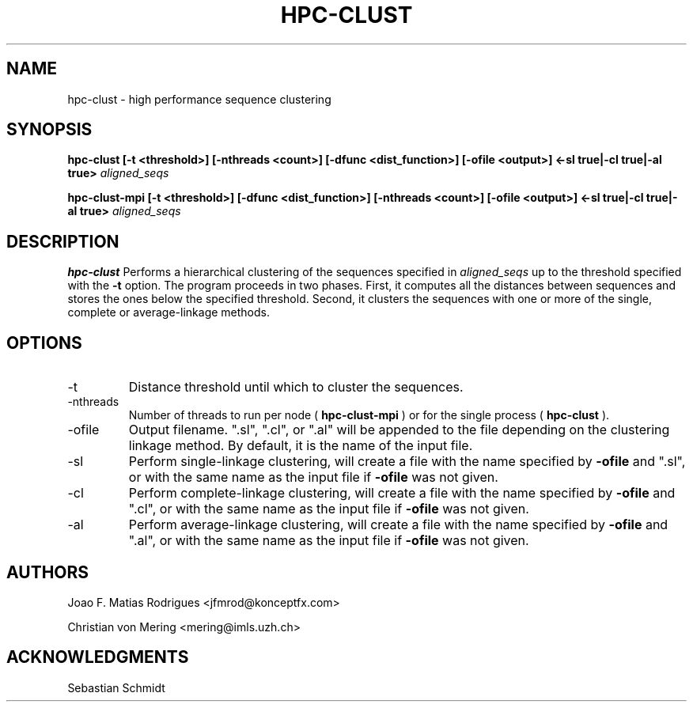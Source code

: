 .\" Process this file with
.\" groff -man -Tascii hpc-clust.1
.\"
.TH HPC-CLUST 1 "JUN 2014" Linux "User Manuals"
.SH NAME
hpc-clust \- high performance sequence clustering
.SH SYNOPSIS
.B hpc-clust [-t <threshold>] [-nthreads <count>] [-dfunc <dist_function>] [-ofile <output>] <-sl true|-cl true|-al true>
.I aligned_seqs
.P
.B hpc-clust-mpi [-t <threshold>] [-dfunc <dist_function>] [-nthreads <count>] [-ofile <output>] <-sl true|-cl true|-al true>
.I aligned_seqs
.P
.SH DESCRIPTION
.B hpc-clust
Performs a hierarchical clustering of the sequences specified in 
.I aligned_seqs
up to the threshold specified with the 
.B -t
option. The program proceeds in two phases. First, it computes all the distances between sequences and stores the ones below
the specified threshold. Second, it clusters the sequences with one or more of the single, complete or average-linkage methods.
.SH OPTIONS
.IP -t
Distance threshold until which to cluster the sequences.
.IP -nthreads
Number of threads to run per node (
.B hpc-clust-mpi
) or for the single process (
.B hpc-clust
).
.IP -ofile
Output filename. ".sl", ".cl", or ".al" will be appended to the file depending on the clustering linkage method.
By default, it is the name of the input file.
.IP -sl
Perform single-linkage clustering, will create a file with the name specified by
.B -ofile
and ".sl", or with the same name
as the input file if
.B -ofile
was not given.
.IP -cl
Perform complete-linkage clustering, will create a file with the name specified by
.B -ofile
and ".cl", or with the same name
as the input file if
.B -ofile
was not given.
.IP -al
Perform average-linkage clustering, will create a file with the name specified by
.B -ofile
and ".al", or with the same name
as the input file if
.B -ofile
was not given.
.SH AUTHORS
Joao F. Matias Rodrigues <jfmrod@konceptfx.com>
.P
Christian von Mering <mering@imls.uzh.ch>
.SH "ACKNOWLEDGMENTS"
.P
Sebastian Schmidt
